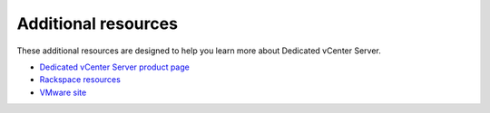 .. _common-vcenter-end:

====================
Additional resources
====================

These additional resources are designed to help you learn more about
Dedicated vCenter Server.

-  `Dedicated vCenter Server product
   page <http://www.rackspace.com/en-us/managed-virtualization/dedicated-vcenter>`__

-  `Rackspace
   resources <http://www.rackspace.com/en-us/managed-virtualization/dedicated-vcenter/resources>`__

-  `VMware site <http://www.vmware.com/>`__
